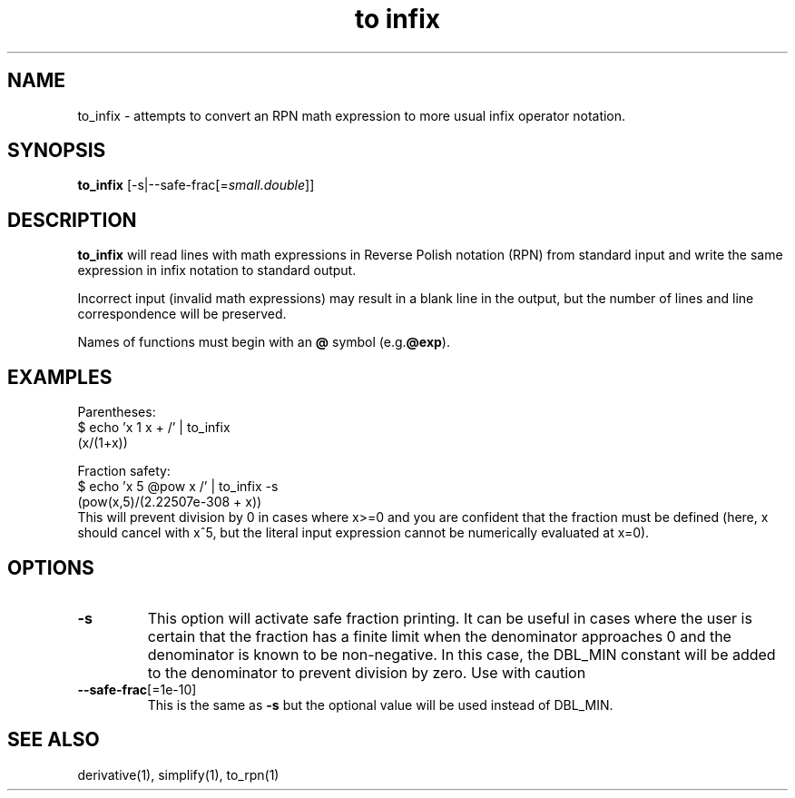 .TH "to infix" 1 "2022-03-17" "0.1" "rpn-math-package"
.SH NAME
to_infix - attempts to convert an RPN math expression to more usual infix operator notation.
.SH SYNOPSIS

\fBto_infix \fR[-s|--safe-frac[=\fIsmall.double\fR]]

.SH DESCRIPTION
.B to_infix
will read lines with math expressions in Reverse Polish notation (RPN)
from standard input and write the same expression in infix notation to standard output.

Incorrect input (invalid math expressions) may result in a blank line
in the output, but the number of lines and line correspondence will be
preserved.

Names of functions must begin with an
.B @
symbol (e.g.\fB@exp\fR).

.SH EXAMPLES

Parentheses:
.EX
$ echo 'x 1 x + /' | to_infix
(x/(1+x))
.EE

Fraction safety:
.EX
$ echo 'x 5 @pow x /' | to_infix -s
(pow(x,5)/(2.22507e-308 + x))
.EE
This will prevent division by 0 in cases where x>=0 and you are
confident that the fraction must be defined (here, x should cancel with x^5, but the literal input expression cannot be numerically evaluated at x=0).

.SH OPTIONS

.TP
\fB-s\fR
This option will activate safe fraction printing. It can be
useful in cases where the user is certain that the fraction has a
finite limit when the denominator approaches 0 and the denominator is known to be non-negative. In this case, the DBL_MIN constant will be added to the denominator to prevent division by zero. Use with caution

.TP
\fB--safe-frac\fR[=1e-10]
This is the same as \fB-s\fR but the optional value will be used
instead of DBL_MIN.

.SH SEE ALSO
derivative(1), simplify(1), to_rpn(1)
